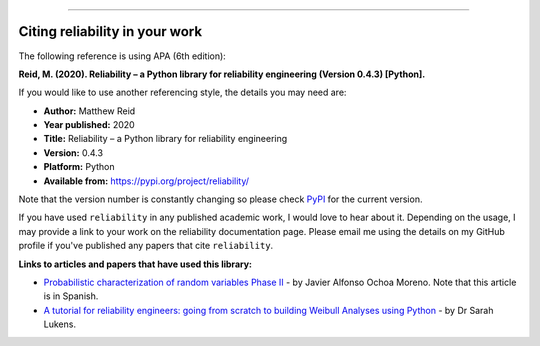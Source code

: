 .. image:: images/logo.png

-------------------------------------

Citing reliability in your work
'''''''''''''''''''''''''''''''

The following reference is using APA (6th edition):

**Reid, M. (2020). Reliability – a Python library for reliability engineering (Version 0.4.3) [Python].**

If you would like to use another referencing style, the details you may need are:

- **Author:** Matthew Reid
- **Year published:** 2020
- **Title:** Reliability – a Python library for reliability engineering
- **Version:** 0.4.3
- **Platform:** Python
- **Available from:** https://pypi.org/project/reliability/

Note that the version number is constantly changing so please check `PyPI <https://pypi.org/project/reliability/>`_ for the current version.

If you have used ``reliability`` in any published academic work, I would love to hear about it. Depending on the usage, I may provide a link to your work on the reliability documentation page. Please email me using the details on my GitHub profile if you've published any papers that cite ``reliability``.

**Links to articles and papers that have used this library:**

- `Probabilistic characterization of random variables Phase II <https://medium.com/@javier8amoreno/caracterizaci%C3%B3n-probabilista-de-variables-aleatorias-fase-ii-215793df2cc>`_ - by Javier Alfonso Ochoa Moreno. Note that this article is in Spanish.
- `A tutorial for reliability engineers: going from scratch to building Weibull Analyses using Python <https://www.linkedin.com/pulse/tutorial-reliability-engineers-going-from-scratch-sarah/>`_ - by Dr Sarah Lukens.

